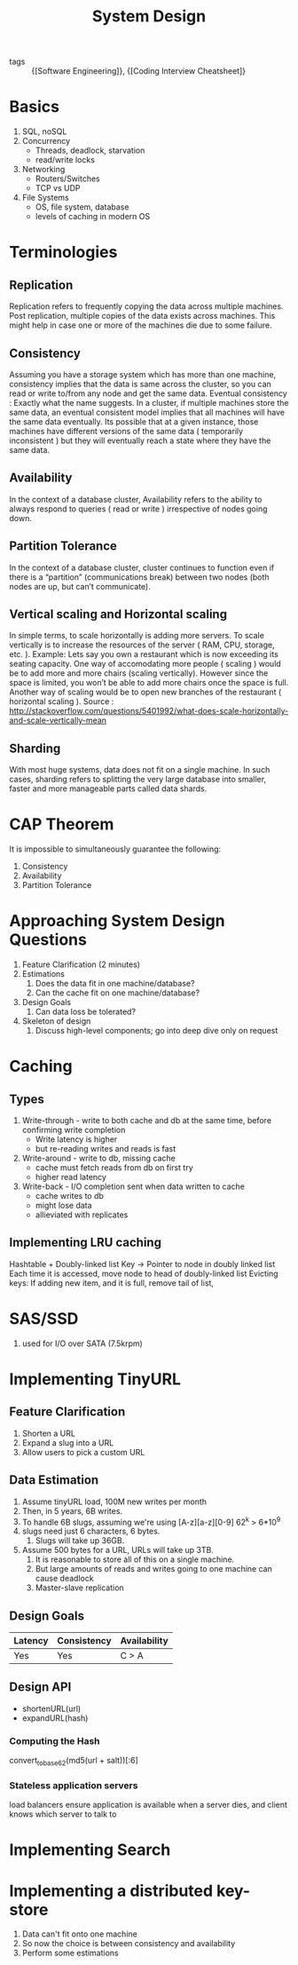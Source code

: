 :PROPERTIES:
:ID:       b59ddc91-fa3c-475b-9b06-58f1969b69e7
:END:
#+title: System Design

- tags :: {[Software Engineering]}, {[Coding Interview Cheatsheet]}

* Basics
1. SQL, noSQL
2. Concurrency
   - Threads, deadlock, starvation
   - read/write locks
3. Networking
   - Routers/Switches
   - TCP vs UDP
4. File Systems
   - OS, file system, database
   - levels of caching in modern OS
* Terminologies
** Replication
Replication refers to frequently copying the data across multiple
machines. Post replication, multiple copies of the data exists across
machines. This might help in case one or more of the machines die due
to some failure.

** Consistency
Assuming you have a storage system which has more than one machine,
consistency implies that the data is same across the cluster, so you
can read or write to/from any node and get the same data. Eventual
consistency : Exactly what the name suggests. In a cluster, if
multiple machines store the same data, an eventual consistent model
implies that all machines will have the same data eventually. Its
possible that at a given instance, those machines have different
versions of the same data ( temporarily inconsistent ) but they will
eventually reach a state where they have the same data.

** Availability
In the context of a database cluster, Availability refers to the
ability to always respond to queries ( read or write ) irrespective of
nodes going down.

** Partition Tolerance
In the context of a database cluster, cluster continues to function
even if there is a “partition” (communications break) between two
nodes (both nodes are up, but can’t communicate).

** Vertical scaling and Horizontal scaling
In simple terms, to scale horizontally is adding more servers. To scale
vertically is to increase the resources of the server ( RAM, CPU,
storage, etc. ). Example: Lets say you own a restaurant which is now
exceeding its seating capacity. One way of accomodating more people (
scaling ) would be to add more and more chairs (scaling vertically).
However since the space is limited, you won’t be able to add more
chairs once the space is full. Another way of scaling would be to open
new branches of the restaurant ( horizontal scaling ). Source :
http://stackoverflow.com/questions/5401992/what-does-scale-horizontally-and-scale-vertically-mean

** Sharding
With most huge systems, data does not fit on a single machine. In such
cases, sharding refers to splitting the very large database into
smaller, faster and more manageable parts called data shards.

* CAP Theorem

It is impossible to simultaneously guarantee the following:
1. Consistency
2. Availability
3. Partition Tolerance

* Approaching System Design Questions
1. Feature Clarification (2 minutes)
2. Estimations
   1. Does the data fit in one machine/database?
   2. Can the cache fit on one machine/database?
3. Design Goals
   1. Can data loss be tolerated?
4. Skeleton of design
   1. Discuss high-level components; go into deep dive only on request

* Caching
** Types
1. Write-through -  write to both cache and db at the same time,
   before confirming write completion
   - Write latency is higher
   - but re-reading writes and reads is fast
2. Write-around - write to db, missing cache
   - cache must fetch reads from db on first try
   - higher read latency
3. Write-back - I/O completion sent when data written to cache
   - cache writes to db
   - might lose data
   - allieviated with replicates
** Implementing LRU caching
Hashtable + Doubly-linked list
Key -> Pointer to node in doubly linked list
Each time it is accessed, move node to head of doubly-linked list
Evicting keys:
If adding new item, and it is full, remove tail of list,
* SAS/SSD
1. used for I/O over SATA (7.5krpm)
* Implementing TinyURL
** Feature Clarification
1. Shorten a URL
2. Expand a slug into a URL
3. Allow users to pick a custom URL
** Data Estimation
1. Assume tinyURL load, 100M new writes per month
2. Then, in 5 years, 6B writes.
3. To handle 6B slugs, assuming we're using [A-z][a-z][0-9] 62^k > 6*10^9
4. slugs need just 6 characters, 6 bytes.
   1. Slugs will take up 36GB.
5. Assume 500 bytes for a URL, URLs will take up 3TB.
   1. It is reasonable to store all of this on a single machine.
   2. But large amounts of reads and writes going to one machine can
      cause deadlock
   3. Master-slave replication
** Design Goals
| Latency | Consistency | Availability |
|---------+-------------+--------------|
| Yes     | Yes         | C > A        |
** Design API
- shortenURL(url)
- expandURL(hash)
*** Computing the Hash
convert_to_base_62(md5(url + salt))[:6]
*** Stateless application servers
load balancers ensure application is available when a server dies, and
client knows which server to talk to

* Implementing Search
* Implementing a distributed key-store
1. Data can't fit onto one machine
2. So now the choice is between consistency and availability
3. Perform some estimations
